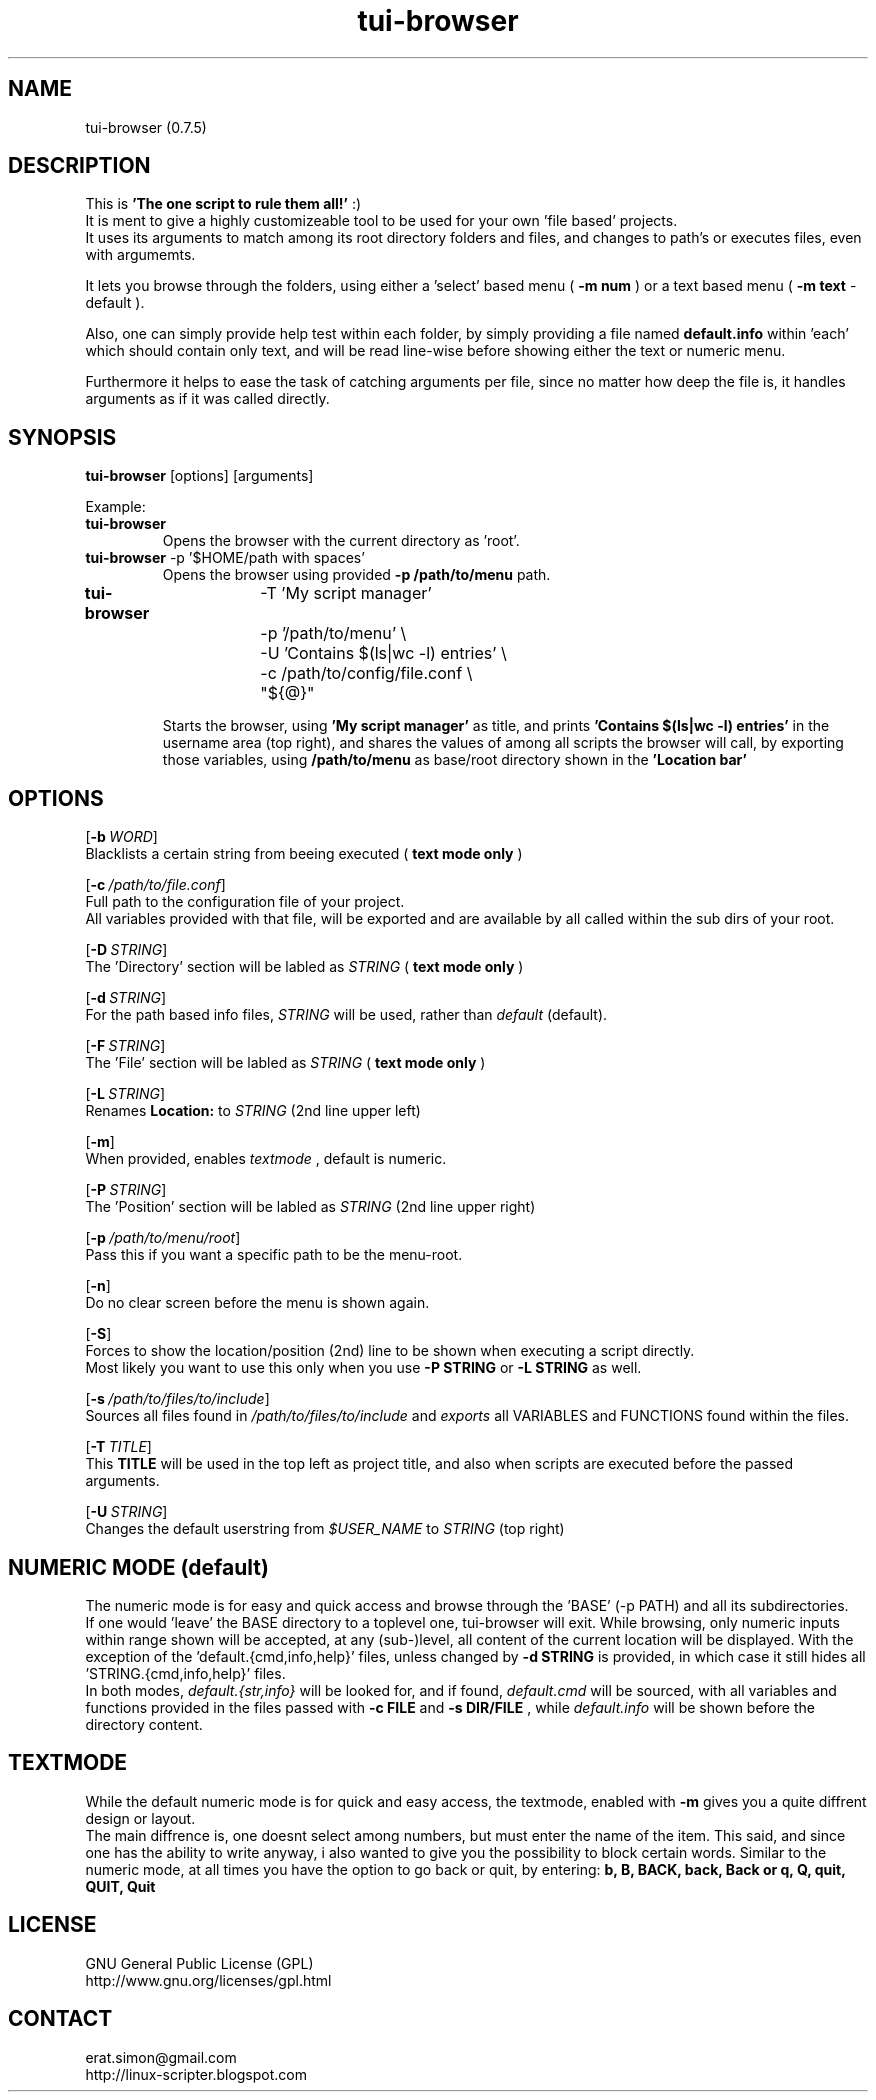 .TH "tui-browser" 1 "Simon A. Erat (sea)" "TUI 0.6.7"

.SH NAME
tui-browser (0.7.5)

.SH DESCRIPTION
This is
.B 'The one script to rule them all!'
:)
.br
It is ment to give a highly customizeable tool to be used for your own 'file based' projects.
.br
It uses its arguments to match among its root directory folders and files, and changes to path's or executes files, even with argumemts.
.br

It lets you browse through the folders, using either a 'select' based menu (
.B "-m num"
) or a text based menu (
.B "-m text"
- default ).
.br

Also, one can simply provide help test within each folder, by simply providing a file named
.B default.info
within 'each' which should contain only text, and will be read line-wise before showing either the text or numeric menu.
.br

Furthermore it helps to ease the task of catching arguments per file, since no matter how deep the file is, it handles arguments as if it was called directly.
.br


.SH SYNOPSIS
\fBtui-browser\fP [options] [arguments]
.br

Example:
.IP "\fBtui-browser\fP"
Opens the browser with the current directory as 'root'.

.IP "\fBtui-browser\fP -p '$HOME/path with spaces'"
Opens the browser using provided 
.B -p /path/to/menu
path.
.IP "\fBtui-browser\fP	  -T 'My script manager' \\
.br
		-p '/path/to/menu' \\
.br
		-U 'Contains $(ls|wc -l) entries' \\
.br
		-c /path/to/config/file.conf \\
.br
		"${@}"

Starts the browser, using
.B "'My script manager'"
as title, and prints 
.B "'Contains $(ls|wc -l) entries'"
in the username area (top right), and shares the values of 
.b /path/to/config/file.conf 
among all scripts the browser will call, by exporting those variables, using 
.B /path/to/menu
as base/root directory shown in the 
.B "'Location bar'"

.SH OPTIONS
.OP -b WORD
.br
Blacklists a certain string from beeing executed (
.B "text mode only"
)

.OP -c /path/to/file.conf
.br
Full path to the configuration file of your project.
.br
All variables provided with that file, will be exported and are available by all called within the sub dirs of your root.

.OP -D STRING
.br
The 'Directory' section will be labled as 
.I STRING
(
.B "text mode only"
)

.OP -d STRING
.br
For the path based info files,
.I STRING
will be used, rather than
.I default
(default).

.OP -F STRING
.br
The 'File' section will be labled as 
.I STRING
(
.B "text mode only"
)

.OP -L STRING
.br
Renames 
.B "Location:"
to 
.I STRING
(2nd line upper left)

.OP -m
.br
When provided, enables
.I textmode
, default is numeric.

.OP -P STRING
.br
The 'Position' section will be labled as 
.I STRING
(2nd line upper right)


.OP -p /path/to/menu/root
.br
Pass this if you want a specific path to be the menu-root.

.OP -n
.br
Do no clear screen before the menu is shown again.

.OP -S
.br
Forces to show the location/position (2nd) line to be shown when executing a script directly.
.br
Most likely you want to use this only when you use
.B -P STRING
or
.B -L STRING
as well.

.OP -s /path/to/files/to/include
.br
Sources all files found in 
.I /path/to/files/to/include
and 
.I exports
all VARIABLES and FUNCTIONS found within the files.

.OP -T TITLE
.br
This 
.B TITLE
will be used in the top left as project title, and also when scripts are executed before the passed arguments.

.OP -U STRING
.br
Changes the default userstring from 
.I $USER_NAME
to 
.I STRING
(top right)


.SH NUMERIC MODE (default)
The numeric mode is for easy and quick access and browse through the 'BASE' (-p PATH) and all its subdirectories.
.br
If one would 'leave' the BASE directory to a toplevel one, tui-browser will exit.
While browsing, only numeric inputs within range shown will be accepted, at any (sub-)level, all content of the current location will be displayed.
With the exception of the 'default.{cmd,info,help}' files, unless changed by
.B -d STRING
is provided, in which case it still hides all 'STRING.{cmd,info,help}' files.
.br
In both modes, 
.I default.{str,info}
will be looked for, and if found, 
.I default.cmd
will be sourced, with all variables and functions provided in the files passed with
.B -c FILE
and
.B -s DIR/FILE
, while
.I default.info
will be shown before the directory content.

.SH TEXTMODE
While the default numeric mode is for quick and easy access, 
the textmode, enabled with
.B -m
gives you a quite diffrent design or layout.
.br
The main diffrence is, one doesnt select among numbers, but must enter the name of the item.
This said, and since one has the ability to write anyway, i also wanted to give you the possibility to block certain words.
Similar to the numeric mode, at all times you have the option to go back or quit, by entering:
.B
b, B, BACK, back, Back or q, Q, quit, QUIT, Quit


.SH LICENSE
GNU General Public License (GPL)
.br
http://www.gnu.org/licenses/gpl.html

.SH CONTACT
erat.simon@gmail.com
.br
http://linux-scripter.blogspot.com
